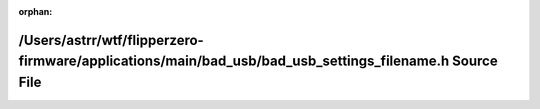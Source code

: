 .. meta::1d5b6519b00b2ceef7e959207dc2ad06d6423ba7d87554d61249068d93b8ebc482a3b1b201c5f8eb1f08b5425e274539b3169c582ae42a590758065010d1e047

:orphan:

.. title:: Flipper Zero Firmware: /Users/astrr/wtf/flipperzero-firmware/applications/main/bad_usb/bad_usb_settings_filename.h Source File

/Users/astrr/wtf/flipperzero-firmware/applications/main/bad\_usb/bad\_usb\_settings\_filename.h Source File
===========================================================================================================

.. container:: doxygen-content

   
   .. raw:: html
     :file: bad__usb__settings__filename_8h_source.html
